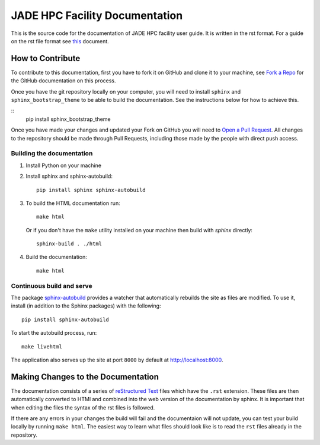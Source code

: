 
JADE HPC Facility Documentation
===============================
This is the source code for the documentation of JADE HPC facility user guide. It is written in the rst format. For a guide on the rst file format see `this <http://thomas-cokelaer.info/tutorials/sphinx/rest_syntax.html>`_ document. 


How to Contribute
-----------------
To contribute to this documentation, first you have to fork it on GitHub and clone it to your machine, see `Fork a Repo <https://help.github.com/articles/fork-a-repo/>`_ for the GitHub documentation on this process.

Once you have the git repository locally on your computer, you will need to install ``sphinx`` and ``sphinx_bootstrap_theme`` to be able to build the documentation. See the instructions below for how to achieve this.

::
	pip install sphinx_bootstrap_theme

Once you have made your changes and updated your Fork on GitHub you will need to `Open a Pull Request <https://help.github.com/articles/using-pull-requests/>`_. All changes to the repository should be made through Pull Requests, including those made by the people with direct push access.


Building the documentation
##########################

#. Install Python on your machine 

#. Install sphinx and sphinx-autobuild: ::

	pip install sphinx sphinx-autobuild

#. To build the HTML documentation run: ::

    make html
	
   Or if you don't have the ``make`` utility installed on your machine then build with *sphinx* directly: ::

    sphinx-build . ./html



#. Build the documentation: ::

     make html


Continuous build and serve
##########################

The package `sphinx-autobuild <https://github.com/GaretJax/sphinx-autobuild>`_ provides a watcher that automatically rebuilds the site as files are modified. To use it, install (in addition to the Sphinx packages) with the following: ::

    pip install sphinx-autobuild

To start the autobuild process, run: ::

    make livehtml

The application also serves up the site at port ``8000`` by default at http://localhost:8000.


Making Changes to the Documentation
-----------------------------------

The documentation consists of a series of `reStructured Text <http://sphinx-doc.org/rest.html>`_ files which have the ``.rst`` extension. These files are then automatically converted to HTMl and combined into the web version of the documentation by sphinx. It is important that when editing the files the syntax of the rst files is followed. 


If there are any errors in your changes the build will fail and the documentaion  will not update, you can test your build locally by running ``make html``. The easiest way to learn what files should look like is to read the ``rst`` files already in the repository.
